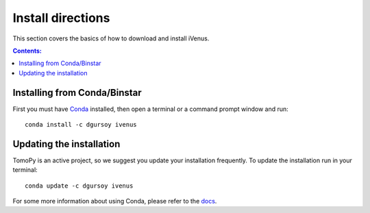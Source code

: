 ==================
Install directions
==================

This section covers the basics of how to download and install iVenus.

.. contents:: Contents:
   :local:

Installing from Conda/Binstar
=============================

First you must have `Conda <http://continuum.io/downloads>`_ 
installed, then open a terminal or a command prompt window and run::

    conda install -c dgursoy ivenus


Updating the installation
=========================

TomoPy is an active project, so we suggest you update your installation 
frequently. To update the installation run in your terminal::

    conda update -c dgursoy ivenus

For some more information about using Conda, please refer to the 
`docs <http://conda.pydata.org/docs>`__.
    
